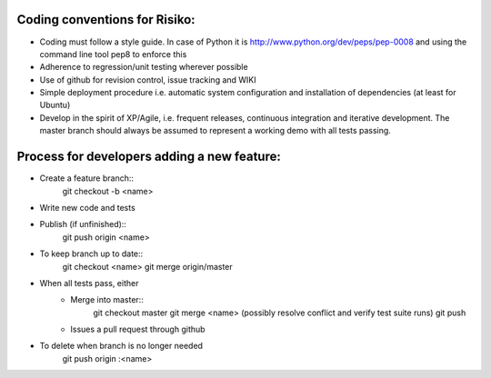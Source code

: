 
Coding conventions for Risiko:
==============================

* Coding must follow a style guide. In case of Python it is http://www.python.org/dev/peps/pep-0008 and using the command line tool pep8 to enforce this
* Adherence to regression/unit testing wherever possible
* Use of github for revision control, issue tracking and WIKI
* Simple deployment procedure i.e. automatic system configuration and installation of dependencies (at least for Ubuntu)
* Develop in the spirit of XP/Agile, i.e. frequent releases, continuous integration and iterative development. The master branch should always be assumed to represent a working demo with all tests passing.




Process for developers adding a new feature:
============================================

* Create a feature branch::
     git checkout -b <name>
* Write new code and tests
* Publish (if unfinished)::
     git push origin <name>
* To keep branch up to date::
     git checkout <name>
     git merge origin/master
* When all tests pass, either
    - Merge into master::
        git checkout master
	git merge <name>
	(possibly resolve conflict and verify test suite runs)
	git push
    - Issues a pull request through github
* To delete when branch is no longer needed
    git push origin :<name>


